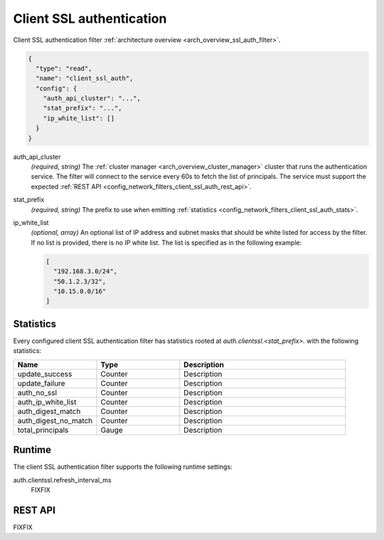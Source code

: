 .. _config_network_filters_client_ssl_auth:

Client SSL authentication
=========================

Client SSL authentication filter :ref:`architecture overview <arch_overview_ssl_auth_filter>`.

.. code-block:: json

  {
    "type": "read",
    "name": "client_ssl_auth",
    "config": {
      "auth_api_cluster": "...",
      "stat_prefix": "...",
      "ip_white_list": []
    }
  }

auth_api_cluster
  *(required, string)* The :ref:`cluster manager <arch_overview_cluster_manager>` cluster that runs
  the authentication service. The filter will connect to the service every 60s to fetch the list
  of principals. The service must support the expected :ref:`REST API
  <config_network_filters_client_ssl_auth_rest_api>`.

stat_prefix
  *(required, string)* The prefix to use when emitting :ref:`statistics
  <config_network_filters_client_ssl_auth_stats>`.

ip_white_list
  *(optional, array)* An optional list of IP address and subnet masks that should be white listed
  for access by the filter. If no list is provided, there is no IP white list. The list is
  specified as in the following example:

  .. code-block:: json

    [
      "192.168.3.0/24",
      "50.1.2.3/32",
      "10.15.0.0/16"
    ]

.. _config_network_filters_client_ssl_auth_stats:

Statistics
----------

Every configured client SSL authentication filter has statistics rooted at
*auth.clientssl.<stat_prefix>.* with the following statistics:

.. csv-table::
  :header: Name, Type, Description
  :widths: 1, 1, 2

  update_success, Counter, Description
  update_failure, Counter, Description
  auth_no_ssl, Counter, Description
  auth_ip_white_list, Counter, Description
  auth_digest_match, Counter, Description
  auth_digest_no_match, Counter, Description
  total_principals, Gauge, Description

Runtime
-------

The client SSL authentication filter supports the following runtime settings:

auth.clientssl.refresh_interval_ms
  FIXFIX

.. _config_network_filters_client_ssl_auth_rest_api:

REST API
--------

FIXFIX
